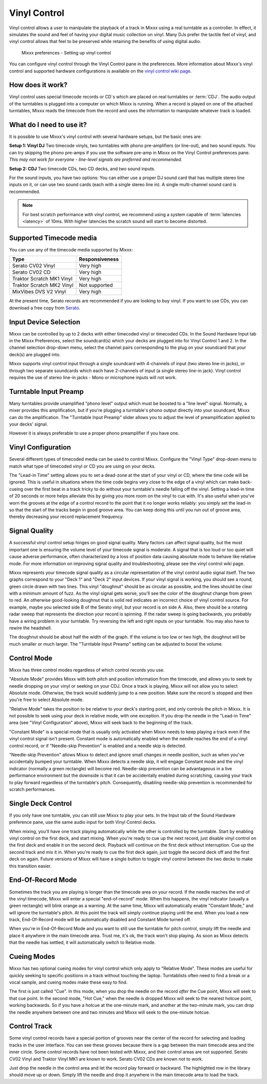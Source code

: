 .. _vinyl-control:

Vinyl Control
*************

Vinyl control allows a user to manipulate the playback of a track in Mixxx using
a real turntable as a controller. In effect, it simulates the sound and feel of
having your digital music collection on vinyl. Many DJs prefer the tactile feel
of vinyl, and vinyl control allows that feel to be preserved while retaining the
benefits of using digital audio.

.. figure:: ../_static/Mixxx-110-Preferences-Vinylcontrol.png
   :align: center
   :width: 100%
   :figwidth: 90%
   :alt: Mixxx preferences - Setting up vinyl control
   :figclass: pretty-figures

   Mixxx preferences - Setting up vinyl control

You can configure vinyl control through the Vinyl Control pane in the
preferences. More information about Mixxx's vinyl control and supported hardware
configurations is available on the `vinyl control wiki page
<http://mixxx.org/wiki/doku.php/vinyl_control>`_.

How does it work?
=================

Vinyl control uses special timecode records or CD`s which are placed on real
turntables or :term:`CDJ`. The audio output of the turntables is plugged into a
computer on which Mixxx is running. When a record is played on one of the
attached turntables, Mixxx reads the timecode from the record and uses the
information to manipulate whatever track is loaded.

What do I need to use it?
=========================

It is possible to use Mixxx's vinyl control with several hardware setups, but
the basic ones are:

**Setup 1: Vinyl DJ** Two timecode vinyls, two turntables with phono
pre-amplifiers (or line-out), and two sound inputs.  You can try skipping the
phono pre-amps if you use the software pre-amp in Mixxx on the Vinyl Control
preferences pane.  *This may not work for everyone - line-level signals are
preferred and recommended.*

**Setup 2: CDJ** Two timecode CDs, two CD decks, and two sound inputs.

For the sound inputs, you have two options: You can either use a proper DJ sound
card that has multiple stereo line inputs on it, or can use two sound cards
(each with a single stereo line in).
A single multi-channel sound card is recommended.

.. note:: For best scratch performance with vinyl control, we recommend using a
          system capable of :term:`latencies <latency>` of 10ms. With higher
          latencies the scratch sound will start to become distorted.

.. seealso:: To learn how to connect your turntables or :term:`CDJ`, go to the
             chapter :ref:`setup-vinyl-control`.

Supported Timecode media
========================

.. versionchanged:: 1.11
   Added MixVibes DVS V2 Vinyl support

You can use any of the timecode media supported by Mixxx:

+----------------------------------------+---------------------+
| Type                                   | Responsiveness      |
+========================================+=====================+
| Serato CV02 Vinyl                      | Very high           |
+----------------------------------------+---------------------+
| Serato CV02 CD                         | Very high           |
+----------------------------------------+---------------------+
| Traktor Scratch MK1 Vinyl              | Very high           |
+----------------------------------------+---------------------+
| Traktor Scratch MK2 Vinyl              | Not supported       |
+----------------------------------------+---------------------+
| MixVibes DVS V2 Vinyl                  | Very high           |
+----------------------------------------+---------------------+

At the present time, Serato records are recommended if you are looking to buy
vinyl. If you want to use CDs, you can download a free copy from `Serato`_.

.. _Serato: http://serato.com/downloads/scratchlive-controlcd/

Input Device Selection
======================

Mixxx can be controlled by up to 2 decks with either timecoded vinyl or
timecoded CDs. In the Sound Hardware Input tab in the Mixxx Preferences, select
the soundcard(s) which your decks are plugged into for Vinyl Control 1 and
2. In the channel selection drop-down menu, select the channel pairs
corresponding to the plug on your soundcard that your deck(s) are plugged into.

Mixxx supports vinyl control input through a single soundcard with 4-channels of
input (two stereo line-in jacks), or through two separate soundcards which each
have 2-channels of input (a single stereo line-in jack). Vinyl control requires
the use of stereo line-in jacks - Mono or microphone inputs will not work.

Turntable Input Preamp
======================

Many turntables provide unamplified "phono level" output which must be boosted
to a "line level" signal. Normally, a mixer provides this amplification, but if
you're plugging a turntable's phono output directly into your soundcard, Mixxx
can do the amplification. The "Turntable Input Preamp" slider allows you to
adjust the level of preamplification applied to your decks' signal.

However it is always preferable to use a proper phono preamplifier if you have
one.

Vinyl Configuration
===================

Several different types of timecoded media can be used to control
Mixxx. Configure the "Vinyl Type" drop-down menu to match what type of
timecoded vinyl or CD you are using on your decks.

The "Lead-in Time" setting allows you to set a dead-zone at the start of your
vinyl or CD, where the time code will be ignored. This is useful in situations
where the time code begins very close to the edge of a vinyl which can make
back-cueing over the first beat in a track tricky to do without your turntable's
needle falling off the vinyl. Setting a lead-in time of 20 seconds or more helps
alleviate this by giving you more room on the vinyl to cue with. It's also
useful when you've worn the grooves at the edge of a control record to the point
that it no longer works reliably: you simply set the lead-in so that the start
of the tracks begin in good groove area. You can keep doing this until you run
out of groove area, thereby decreasing your record replacement frequency.

Signal Quality
==============

A successful vinyl control setup hinges on good signal quality. Many factors can
affect signal quality, but the most important one is ensuring the volume level
of your timecode signal is moderate. A signal that is too loud or too quiet will
cause adverse performance, often characterized by a loss of position data
causing absolute mode to behave like relative mode. For more information on
improving signal quality and troubleshooting, please see the vinyl control wiki
page.

Mixxx represents your timecode signal quality as a circular representation of
the vinyl control audio signal itself. The two graphs correspond to your
"Deck 1" and "Deck 2" input devices. If your vinyl signal is working, you should
see a round, green circle drawn with two lines. This vinyl "doughnut" should be
as circular as possible, and the lines should be clear with a minimum amount of
fuzz. As the vinyl signal gets worse, you'll see the color of the doughnut
change from green to red. An otherwise good-looking doughnut that is solid red
indicates an incorrect choice of vinyl control source. For example, maybe you
selected side B of the Serato vinyl, but your record is on side A.
Also, there should be a rotating radar sweep that represents the direction your
record is spinning. If the radar sweep is going backwards, you probably have a
wiring problem in your turntable. Try reversing the left and right inputs on
your turntable. You may also have to rewire the headshell.

The doughnut should be about half the width of the graph. If the volume is too
low or two high, the doughnut will be much smaller or much larger. The
"Turntable Input Preamp" setting can be adjusted to boost the volume.


Control Mode
============

Mixxx has three control modes regardless of which control records you use.

"Absolute Mode" provides Mixxx with both pitch and position information from the
timecode, and allows you to seek by needle dropping on your vinyl or seeking on
your CDJ. Once a track is playing, Mixxx will not allow you to select Absolute
mode. Otherwise, the track would suddenly jump to a new position. Make sure the
record is stopped and then you're free to select Absolute mode.

"Relative Mode" takes the position to be relative to your deck's starting
point, and only controls the pitch in Mixxx. It is not possible to seek using
your deck in relative mode, with one exception. If you drop the needle in the
"Lead-in Time" area (see "Vinyl Configuration" above), Mixxx will seek back to
the beginning of the track.

"Constant Mode" is a special mode that is usually
only activated when Mixxx needs to keep playing a track even if the vinyl
control signal isn't present. Constant mode is automatically enabled when the
needle reaches the end of a vinyl control record, or if "Needle-skip Prevention"
is enabled and a needle skip is detected.

"Needle-skip Prevention" allows Mixxx
to detect and ignore small changes in needle position, such as when you've
accidentally bumped your turntable. When Mixxx detects a needle skip, it will
engage Constant mode and the vinyl indicator (normally a green rectangle) will
become red. Needle-skip prevention can be advantageous in a live
performance environment but the downside is that it can be accidentally enabled
during scratching, causing your track to play forward regardless of the
turntable's pitch. Consequently, disabling needle-skip prevention is recommended
for scratch performances.

Single Deck Control
===================

If you only have one turntable, you can still use Mixxx to play your sets. In
the Input tab of the Sound Hardware preference pane, use the same audio input
for both Vinyl Control decks.

When mixing, you'll have one track playing automatically while the other is
controlled by the turntable. Start by enabling vinyl control on the first deck,
and start mixing. When you're ready to cue up the next record, just disable
vinyl control on the first deck and enable it on the second deck. Playback
will continue on the first deck without interruption. Cue up the second track
and mix it in. When you're ready to cue the first deck again, just toggle the
second deck off and the first deck on again. Future versions of Mixxx will have
a single button to toggle vinyl control between the two decks to make this
transition easier.

End-Of-Record Mode
==================

Sometimes the track you are playing is longer than the timecode area on your
record. If the needle reaches the end of the vinyl timecode, Mixxx will enter
a special "end-of-record" mode. When this happens, the vinyl indicator (usually
a green rectangle) will blink orange as a warning. At the same time, Mixxx
will automatically enable "Constant Mode," and will ignore the turntable's pitch.
At this point the track will simply continue playing until the end. When you
load a new track, End-Of-Record mode will be automatically disabled and Constant
Mode turned off.

When you're in End-Of-Record Mode and you want to still use the turntable for
pitch control, simply lift the needle and place it anywhere in the main timecode
area. Trust me, it's ok, the track won't stop playing. As soon as Mixxx detects
that the needle has settled, it will automatically switch to Relative mode.

Cueing Modes
============

Mixxx has two optional cueing modes for vinyl control which only apply to
"Relative Mode". These modes are useful for quickly seeking to specific
positions in a track without touching the laptop. Turntablists often need to
find a break or a vocal sample, and cueing modes make these easy to find.

The first is just called "Cue". In this mode, when you drop the needle on the
record *after* the Cue point, Mixxx will seek to that cue point. In the second
mode, "Hot Cue," when the needle is dropped Mixxx will seek to the nearest
hotcue point, working backwards. So if you have a hotcue at the one-minute mark,
and another at the two-minute mark, you can drop the needle anywhere between one
and two minutes and Mixxx will seek to the one-minute hotcue.

Control Track
=============

Some vinyl control records have a special portion of grooves near the center
of the record for selecting and loading tracks in the user interface. You can
see these grooves because there is a gap between the main timecode area and the
inner circle. Some control records have not been tested with Mixxx, and their
control areas are not supported. Serato CV02 Vinyl and Traktor Vinyl MK1 are
known to work. Serato CV02 CDs are known not to work.

Just drop the needle in the control area and let the record play forward or
backward. The highlighted row in the library should move up or down. Simply
lift the needle and drop it anywhere in the main timecode area to load the
track.
